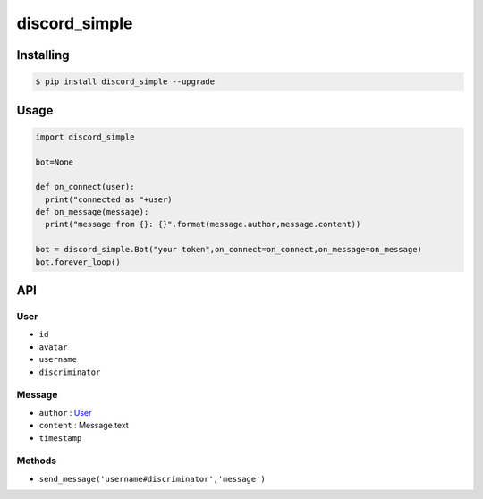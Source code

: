 ==============
discord_simple
==============

.. image:: https://img.shields.io/pypi/v/discord_simple.svg?maxAge=2592000
   :target: https://pypi.python.org/pypi/discord_simple
   :alt: PyPi Package Version

.. image:: https://img.shields.io/pypi/pyversions/discord_simple.svg?maxAge=2592000
   :target: https://pypi.python.org/pypi/discord_simple
   :alt: Supported python versions

.. image:: https://travis-ci.org/askovpen/discord_simple.svg?branch=master
   :target: https://travis-ci.org/askovpen/discord_simple
   :alt: Travis CI Status

----------
Installing
----------

.. code:: shell

    $ pip install discord_simple --upgrade

-----
Usage
-----

.. code:: python

    import discord_simple

    bot=None

    def on_connect(user):
      print("connected as "+user)
    def on_message(message):
      print("message from {}: {}".format(message.author,message.content))

    bot = discord_simple.Bot("your token",on_connect=on_connect,on_message=on_message)
    bot.forever_loop()
---
API
---

User
----

* ``id``
* ``avatar``
* ``username``                                                                                                                                                           
* ``discriminator``

Message                                                                                                                                                            
-------

* ``author`` : `User`_                                                                                                                                             
* ``content`` : Message text                                                                                                                                             
* ``timestamp``                                                                                                                                                         

Methods                                                                                                                                                           
-------
* ``send_message('username#discriminator','message')``  
